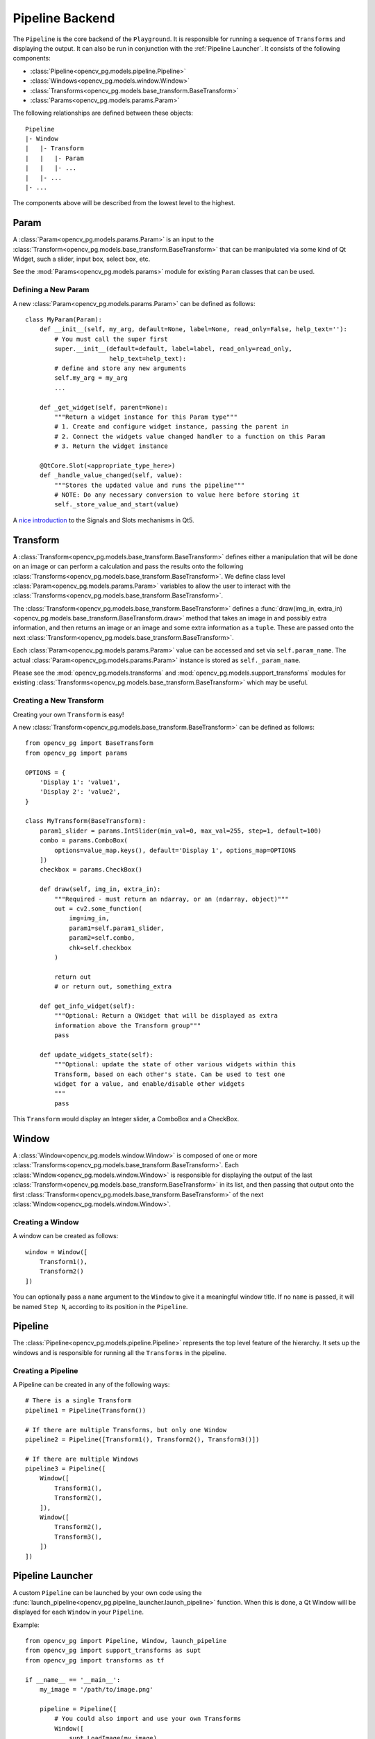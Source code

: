 Pipeline Backend
================
The ``Pipeline`` is the core backend of the ``Playground``. It is responsible for running a sequence of ``Transforms`` and displaying the output. It can also be run in conjunction with the :ref:`Pipeline Launcher`. It consists of the following components:

* :class:`Pipeline<opencv_pg.models.pipeline.Pipeline>`
* :class:`Windows<opencv_pg.models.window.Window>`
* :class:`Transforms<opencv_pg.models.base_transform.BaseTransform>`
* :class:`Params<opencv_pg.models.params.Param>`

The following relationships are defined between these objects::

    Pipeline
    |- Window
    |   |- Transform
    |   |   |- Param
    |   |   |- ...
    |   |- ...
    |- ...

The components above will be described from the lowest level to the highest.

Param
-----
A :class:`Param<opencv_pg.models.params.Param>` is an input to the :class:`Transform<opencv_pg.models.base_transform.BaseTransform>` that can be manipulated via some kind of Qt Widget, such a slider, input box, select box, etc.

See the :mod:`Params<opencv_pg.models.params>` module for existing ``Param`` classes that can be used.

Defining a New Param
^^^^^^^^^^^^^^^^^^^^
A new :class:`Param<opencv_pg.models.params.Param>` can be defined as follows::

    class MyParam(Param):
        def __init__(self, my_arg, default=None, label=None, read_only=False, help_text=''):
            # You must call the super first
            super.__init__(default=default, label=label, read_only=read_only,
                           help_text=help_text):
            # define and store any new arguments
            self.my_arg = my_arg
            ...

        def _get_widget(self, parent=None):
            """Return a widget instance for this Param type"""
            # 1. Create and configure widget instance, passing the parent in
            # 2. Connect the widgets value changed handler to a function on this Param
            # 3. Return the widget instance

        @QtCore.Slot(<appropriate_type_here>)
        def _handle_value_changed(self, value):
            """Stores the updated value and runs the pipeline"""
            # NOTE: Do any necessary conversion to value here before storing it
            self._store_value_and_start(value)

A `nice introduction <https://wiki.qt.io/Qt_for_Python_Signals_and_Slots>`_ to the Signals and Slots mechanisms in Qt5.

Transform
---------
A :class:`Transform<opencv_pg.models.base_transform.BaseTransform>` defines either a manipulation that will be done on an image or can perform a calculation and pass the results onto the following :class:`Transforms<opencv_pg.models.base_transform.BaseTransform>`. We define class level :class:`Param<opencv_pg.models.params.Param>` variables to allow the user to interact with the :class:`Transforms<opencv_pg.models.base_transform.BaseTransform>`.

The :class:`Transform<opencv_pg.models.base_transform.BaseTransform>` defines a :func:`draw(img_in, extra_in)<opencv_pg.models.base_transform.BaseTransform.draw>` method that takes an image in and possibly extra information, and then returns an image or an image and some extra information as a ``tuple``. These are passed onto the next :class:`Transform<opencv_pg.models.base_transform.BaseTransform>`.

Each :class:`Param<opencv_pg.models.params.Param>` value can be accessed and set via ``self.param_name``. The actual :class:`Param<opencv_pg.models.params.Param>` instance is stored as ``self._param_name``.

Please see the :mod:`opencv_pg.models.transforms` and  :mod:`opencv_pg.models.support_transforms` modules for existing :class:`Transforms<opencv_pg.models.base_transform.BaseTransform>` which may be useful.

Creating a New Transform
^^^^^^^^^^^^^^^^^^^^^^^^
Creating your own ``Transform`` is easy!

A new :class:`Transform<opencv_pg.models.base_transform.BaseTransform>` can be defined as follows::

    from opencv_pg import BaseTransform
    from opencv_pg import params

    OPTIONS = {
        'Display 1': 'value1',
        'Display 2': 'value2',
    }

    class MyTransform(BaseTransform):
        param1_slider = params.IntSlider(min_val=0, max_val=255, step=1, default=100)
        combo = params.ComboBox(
            options=value_map.keys(), default='Display 1', options_map=OPTIONS
        ])
        checkbox = params.CheckBox()

        def draw(self, img_in, extra_in):
            """Required - must return an ndarray, or an (ndarray, object)"""
            out = cv2.some_function(
                img=img_in,
                param1=self.param1_slider,
                param2=self.combo,
                chk=self.checkbox
            )

            return out
            # or return out, something_extra

        def get_info_widget(self):
            """Optional: Return a QWidget that will be displayed as extra
            information above the Transform group"""
            pass

        def update_widgets_state(self):
            """Optional: update the state of other various widgets within this
            Transform, based on each other's state. Can be used to test one
            widget for a value, and enable/disable other widgets
            """
            pass

This ``Transform`` would display an Integer slider, a ComboBox and a CheckBox.

Window
------
A :class:`Window<opencv_pg.models.window.Window>` is composed of one or more :class:`Transforms<opencv_pg.models.base_transform.BaseTransform>`. Each :class:`Window<opencv_pg.models.window.Window>` is responsible for displaying the output of the last :class:`Transform<opencv_pg.models.base_transform.BaseTransform>` in its list, and then passing that output onto the first :class:`Transform<opencv_pg.models.base_transform.BaseTransform>` of the next :class:`Window<opencv_pg.models.window.Window>`.

Creating a Window
^^^^^^^^^^^^^^^^^
A window can be created as follows::

    window = Window([
        Transform1(),
        Transform2()
    ])

You can optionally pass a ``name`` argument to the ``Window`` to give it a meaningful window title. If no ``name`` is passed, it will be named ``Step N``, according to its position in the ``Pipeline``.

Pipeline
--------
The :class:`Pipeline<opencv_pg.models.pipeline.Pipeline>` represents the top level feature of the hierarchy. It sets up the windows and is responsible for running all the ``Transforms`` in the pipeline.

Creating a Pipeline
^^^^^^^^^^^^^^^^^^^
A Pipeline can be created in any of the following ways::

    # There is a single Transform
    pipeline1 = Pipeline(Transform())

    # If there are multiple Transforms, but only one Window
    pipeline2 = Pipeline([Transform1(), Transform2(), Transform3()])

    # If there are multiple Windows
    pipeline3 = Pipeline([
        Window([
            Transform1(),
            Transform2(),
        ]),
        Window([
            Transform2(),
            Transform3(),
        ])
    ])

Pipeline Launcher
-----------------
A custom ``Pipeline`` can be launched by your own code using the :func:`launch_pipeline<opencv_pg.pipeline_launcher.launch_pipeline>` function. When this is done, a Qt Window will be displayed for each ``Window`` in your ``Pipeline``.

Example::

    from opencv_pg import Pipeline, Window, launch_pipeline
    from opencv_pg import support_transforms as supt
    from opencv_pg import transforms as tf

    if __name__ == '__main__':
        my_image = '/path/to/image.png'

        pipeline = Pipeline([
            # You could also import and use your own Transforms
            Window([
                supt.LoadImage(my_image),
                supt.CvtColor(),
                tf.InRange(),
                supt.BitwiseAnd(),
            ]),
            Window([
                tf.Canny(),
            ]),
        ])

        launch_pipeline(pipeline)

This will show two ``Windows``. The first with the final output of the ``BitwiseAnd`` and the second with the output of the ``Canny`` operation.

